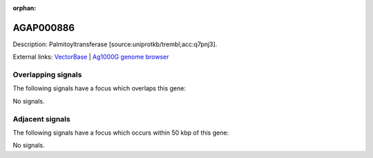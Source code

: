 :orphan:

AGAP000886
=============





Description: Palmitoyltransferase [source:uniprotkb/trembl;acc:q7pnj3].

External links:
`VectorBase <https://www.vectorbase.org/Anopheles_gambiae/Gene/Summary?g=AGAP000886>`_ |
`Ag1000G genome browser <https://www.malariagen.net/apps/ag1000g/phase1-AR3/index.html?genome_region=X:16737314-16741889#genomebrowser>`_

Overlapping signals
-------------------

The following signals have a focus which overlaps this gene:



No signals.



Adjacent signals
----------------

The following signals have a focus which occurs within 50 kbp of this gene:



No signals.


